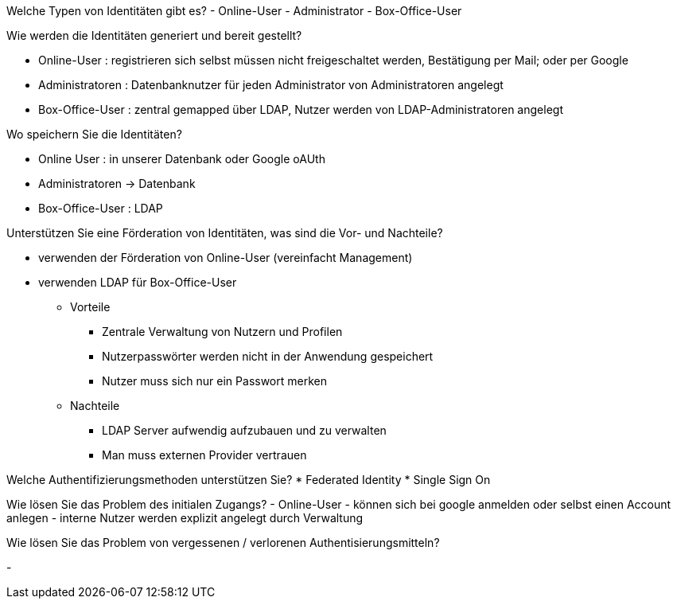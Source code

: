 Welche Typen von Identitäten gibt es?
- Online-User
- Administrator
- Box-Office-User

Wie werden die Identitäten generiert und bereit gestellt?

- Online-User : registrieren sich selbst müssen nicht freigeschaltet werden, Bestätigung per Mail; oder per Google
- Administratoren : Datenbanknutzer für jeden Administrator von Administratoren angelegt
- Box-Office-User : zentral gemapped über LDAP, Nutzer werden von LDAP-Administratoren angelegt

Wo speichern Sie die Identitäten?

- Online User : in unserer Datenbank oder Google oAUth
- Administratoren -> Datenbank
- Box-Office-User : LDAP

Unterstützen Sie eine Förderation von Identitäten, was sind die Vor- und Nachteile?

- verwenden der Förderation von Online-User (vereinfacht Management)
- verwenden LDAP für Box-Office-User

* Vorteile
** Zentrale Verwaltung von Nutzern und Profilen
** Nutzerpasswörter werden nicht in der Anwendung gespeichert
** Nutzer muss sich nur ein Passwort merken

* Nachteile
** LDAP Server aufwendig aufzubauen und zu verwalten
** Man muss externen Provider vertrauen

Welche Authentifizierungsmethoden unterstützen Sie?
* Federated Identity
* Single Sign On


Wie lösen Sie das Problem des initialen Zugangs?
- Online-User - können sich bei google anmelden oder selbst einen Account anlegen
- interne Nutzer werden explizit angelegt durch Verwaltung


Wie lösen Sie das Problem von vergessenen /  verlorenen Authentisierungsmitteln?

-